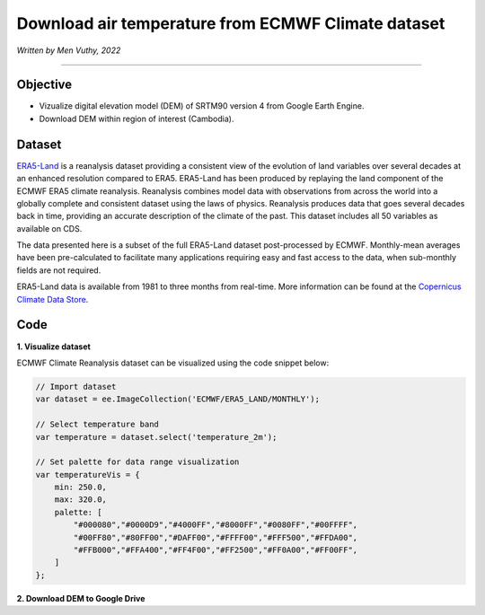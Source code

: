 ===========================================================
Download air temperature from ECMWF Climate dataset
===========================================================
*Written by Men Vuthy, 2022*

----------

Objective
---------------

* Vizualize digital elevation model (DEM) of SRTM90 version 4 from Google Earth Engine.
* Download DEM within region of interest (Cambodia).

Dataset
---------------

`ERA5-Land <https://developers.google.com/earth-engine/datasets/catalog/ECMWF_ERA5_LAND_MONTHLY>`__ is a reanalysis dataset providing a consistent view of the evolution of land variables over several decades at an enhanced resolution compared to ERA5. ERA5-Land has been produced by replaying the land component of the ECMWF ERA5 climate reanalysis. Reanalysis combines model data with observations from across the world into a globally complete and consistent dataset using the laws of physics. Reanalysis produces data that goes several decades back in time, providing an accurate description of the climate of the past. This dataset includes all 50 variables as available on CDS.

The data presented here is a subset of the full ERA5-Land dataset post-processed by ECMWF. Monthly-mean averages have been pre-calculated to facilitate many applications requiring easy and fast access to the data, when sub-monthly fields are not required.

ERA5-Land data is available from 1981 to three months from real-time. More information can be found at the `Copernicus Climate Data Store <https://cds.climate.copernicus.eu>`__.

.. figure:: img/ERA5-Climate.png
    :width: 600px
    :align: center

Code
---------------

**1. Visualize dataset**

ECMWF Climate Reanalysis dataset can be visualized using the code snippet below:

.. code-block:: JavaScript
    
    // Import dataset
    var dataset = ee.ImageCollection('ECMWF/ERA5_LAND/MONTHLY');

    // Select temperature band
    var temperature = dataset.select('temperature_2m');

    // Set palette for data range visualization
    var temperatureVis = {
        min: 250.0,
        max: 320.0,
        palette: [
            "#000080","#0000D9","#4000FF","#8000FF","#0080FF","#00FFFF",
            "#00FF80","#80FF00","#DAFF00","#FFFF00","#FFF500","#FFDA00",
            "#FFB000","#FFA400","#FF4F00","#FF2500","#FF0A00","#FF00FF",
        ]
    };

.. figure:: img/world-temp-image.png
    :width: 1200px
    :align: center

**2. Download DEM to Google Drive**
